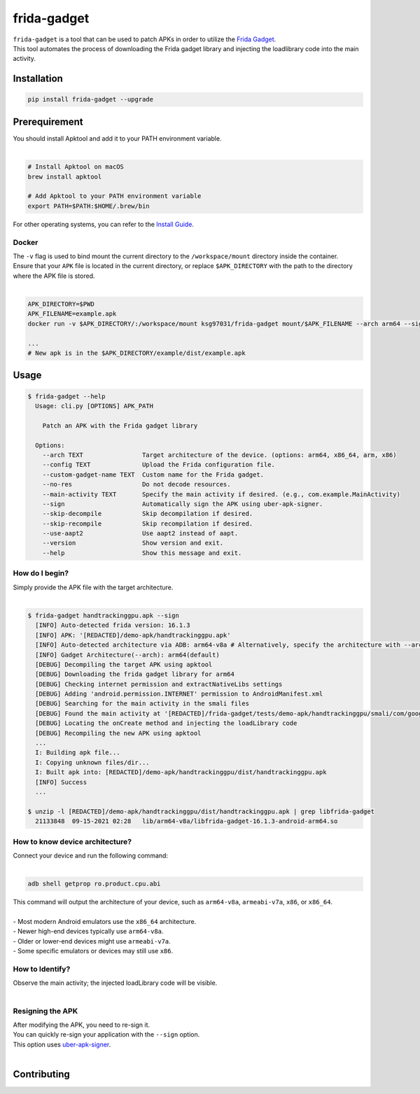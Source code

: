 frida-gadget
============

|Codacy-Grade| |Docker| |LICENCE|


| ``frida-gadget`` is a tool that can be used to patch APKs in order to utilize the `Frida Gadget <https://frida.re/docs/gadget/>`_.
| This tool automates the process of downloading the Frida gadget library and injecting the loadlibrary code into the main activity.


Installation
------------

|Py-Versions| |PyPI-Downloads|

.. code:: sh

    pip install frida-gadget --upgrade

Prerequirement
----------------

| You should install Apktool and add it to your PATH environment variable.
|   

.. code:: sh

   # Install Apktool on macOS
   brew install apktool
    
   # Add Apktool to your PATH environment variable
   export PATH=$PATH:$HOME/.brew/bin 

| For other operating systems, you can refer to the `Install Guide <https://ibotpeaches.github.io/Apktool/install/>`_.

Docker
~~~~~~~
| The ``-v`` flag is used to bind mount the current directory to the ``/workspace/mount`` directory inside the container. 
| Ensure that your ``APK`` file is located in the current directory, or replace ``$APK_DIRECTORY`` with the path to the directory where the APK file is stored.
|

.. code:: sh

    APK_DIRECTORY=$PWD
    APK_FILENAME=example.apk
    docker run -v $APK_DIRECTORY/:/workspace/mount ksg97031/frida-gadget mount/$APK_FILENAME --arch arm64 --sign

    ...
    # New apk is in the $APK_DIRECTORY/example/dist/example.apk

Usage
------------

.. code:: sh

    $ frida-gadget --help
      Usage: cli.py [OPTIONS] APK_PATH

        Patch an APK with the Frida gadget library
    
      Options:
        --arch TEXT                Target architecture of the device. (options: arm64, x86_64, arm, x86)
        --config TEXT              Upload the Frida configuration file.
        --custom-gadget-name TEXT  Custom name for the Frida gadget.
        --no-res                   Do not decode resources.
        --main-activity TEXT       Specify the main activity if desired. (e.g., com.example.MainActivity)
        --sign                     Automatically sign the APK using uber-apk-signer.
        --skip-decompile           Skip decompilation if desired.
        --skip-recompile           Skip recompilation if desired.
        --use-aapt2                Use aapt2 instead of aapt.
        --version                  Show version and exit.
        --help                     Show this message and exit.

How do I begin?
~~~~~~~~~~~~~~~~~~~~~~
| Simply provide the APK file with the target architecture.
|

.. code:: sh

    $ frida-gadget handtrackinggpu.apk --sign
      [INFO] Auto-detected frida version: 16.1.3
      [INFO] APK: '[REDACTED]/demo-apk/handtrackinggpu.apk'
      [INFO] Auto-detected architecture via ADB: arm64-v8a # Alternatively, specify the architecture with --arch arm64
      [INFO] Gadget Architecture(--arch): arm64(default)
      [DEBUG] Decompiling the target APK using apktool
      [DEBUG] Downloading the frida gadget library for arm64
      [DEBUG] Checking internet permission and extractNativeLibs settings
      [DEBUG] Adding 'android.permission.INTERNET' permission to AndroidManifest.xml
      [DEBUG] Searching for the main activity in the smali files
      [DEBUG] Found the main activity at '[REDACTED]/frida-gadget/tests/demo-apk/handtrackinggpu/smali/com/google/mediapipe/apps/handtrackinggpu/MainActivity.smali'
      [DEBUG] Locating the onCreate method and injecting the loadLibrary code
      [DEBUG] Recompiling the new APK using apktool
      ...
      I: Building apk file...
      I: Copying unknown files/dir...
      I: Built apk into: [REDACTED]/demo-apk/handtrackinggpu/dist/handtrackinggpu.apk
      [INFO] Success
      ...
      
    $ unzip -l [REDACTED]/demo-apk/handtrackinggpu/dist/handtrackinggpu.apk | grep libfrida-gadget
      21133848  09-15-2021 02:28   lib/arm64-v8a/libfrida-gadget-16.1.3-android-arm64.so 

How to know device architecture?
~~~~~~~~~~~~~~~~~~~~~~~~~~~~~~~~~
| Connect your device and run the following command:
|

.. code:: sh

    adb shell getprop ro.product.cpu.abi

| This command will output the architecture of your device, such as ``arm64-v8a``, ``armeabi-v7a``, ``x86``, or ``x86_64``.
|
| - Most modern Android emulators use the ``x86_64`` architecture.
| - Newer high-end devices typically use ``arm64-v8a``.
| - Older or lower-end devices might use ``armeabi-v7a``.
| - Some specific emulators or devices may still use ``x86``.

How to Identify?
~~~~~~~~~~~~~~~~~~
| Observe the main activity; the injected loadLibrary code will be visible.
|

.. image:: https://github.com/ksg97031/frida-gadget/blob/trunk/images/decompile.png
   :width: 600

Resigning the APK
~~~~~~~~~~~~~~~~~~
| After modifying the APK, you need to re-sign it.
| You can quickly re-sign your application with the ``--sign`` option.
| This option uses `uber-apk-signer <https://github.com/patrickfav/uber-apk-signer>`_.
|

Contributing
-----------------
.. image:: CONTRIBUTORS.svg
   :target: ./CONTRIBUTORS.svg


.. |Coverage-Status| image:: https://img.shields.io/coveralls/github/ksg97031/frida-gadget/master?logo=coveralls
   :target: https://coveralls.io/github/ksg97031/frida-gadget
.. |Branch-Coverage-Status| image:: https://codecov.io/gh/ksg97031/frida-gadget/branch/master/graph/badge.svg
   :target: https://codecov.io/gh/ksg97031/frida-gadget
.. |Codacy-Grade| image:: https://app.codacy.com/project/badge/Grade/a1e2ef93fd3842e4b9e92971c135ed3f
   :target: https://app.codacy.com/gh/ksg97031/frida-gadget/dashboard
.. |CII Best Practices| image:: https://bestpractices.coreinfrastructure.org/projects/3264/badge
   :target: https://bestpractices.coreinfrastructure.org/projects/3264
.. |GitHub-Status| image:: https://img.shields.io/github/tag/ksg97031/frida-gadget.svg?maxAge=86400&logo=github&logoColor=white
   :target: https://github.com/ksg97031/frida-gadget/releases
.. |GitHub-Forks| image:: https://img.shields.io/github/forks/ksg97031/frida-gadget.svg?logo=github&logoColor=white
   :target: https://github.com/ksg97031/frida-gadget/network
.. |GitHub-Stars| image:: https://img.shields.io/github/stars/ksg97031/frida-gadget.svg?logo=github&logoColor=white
   :target: https://github.com/ksg97031/frida-gadget/stargazers
.. |GitHub-Commits| image:: https://img.shields.io/github/commit-activity/y/ksg97031/frida-gadget.svg?logo=git&logoColor=white
   :target: https://github.com/ksg97031/frida-gadget/graphs/commit-activity
.. |GitHub-Issues| image:: https://img.shields.io/github/issues-closed/ksg97031/frida-gadget.svg?logo=github&logoColor=white
   :target: https://github.com/ksg97031/frida-gadget/issues?q=
.. |GitHub-PRs| image:: https://img.shields.io/github/issues-pr-closed/ksg97031/frida-gadget.svg?logo=github&logoColor=white
   :target: https://github.com/ksg97031/frida-gadget/pulls
.. |GitHub-Contributions| image:: https://img.shields.io/github/contributors/ksg97031/frida-gadget.svg?logo=github&logoColor=white
   :target: https://github.com/ksg97031/frida-gadget/graphs/contributors
.. |GitHub-Updated| image:: https://img.shields.io/github/last-commit/ksg97031/frida-gadget/master.svg?logo=github&logoColor=white&label=pushed
   :target: https://github.com/ksg97031/frida-gadget/pulse
.. |Gift-Casper| image:: https://img.shields.io/badge/dynamic/json.svg?color=ff69b4&label=gifts%20received&prefix=%C2%A3&query=%24..sum&url=https%3A%2F%2Fcaspersci.uk.to%2Fgifts.json
   :target: https://cdcl.ml/sponsor
.. |PyPI-Downloads| image:: https://static.pepy.tech/badge/frida-gadget
   :target: https://pepy.tech/project/frida-gadget
.. |Py-Versions| image:: https://img.shields.io/pypi/pyversions/frida-gadget
   :target: https://pypi.org/project/frida-gadget
.. |Conda-Forge-Status| image:: https://img.shields.io/conda/v/conda-forge/frida-gadget.svg?label=conda-forge&logo=conda-forge
   :target: https://anaconda.org/conda-forge/frida-gadget
.. |Docker| image:: https://img.shields.io/badge/docker-pull-blue.svg?logo=docker&logoColor=white
   :target: https://github.com/ksg97031/frida-gadget/pkgs/container/frida-gadget
.. |Libraries-Dependents| image:: https://img.shields.io/librariesio/dependent-repos/pypi/frida-gadget.svg?logo=koding&logoColor=white
    :target: https://github.com/ksg97031/frida-gadget/network/dependents
.. |OpenHub-Status| image:: https://www.openhub.net/p/frida-gadget/widgets/project_thin_badge?format=gif
   :target: https://www.openhub.net/p/frida-gadget?ref=Thin+badge
.. |awesome-python| image:: https://awesome.re/mentioned-badge.svg
   :target: https://github.com/vinta/awesome-python
.. |LICENCE| image:: https://img.shields.io/pypi/l/frida-gadget.svg
   :target: https://raw.githubusercontent.com/ksg97031/frida-gadget/master/LICENCE
.. |DOI| image:: https://img.shields.io/badge/DOI-10.5281/zenodo.595120-blue.svg
   :target: https://doi.org/10.5281/zenodo.595120
.. |binder-demo| image:: https://mybinder.org/badge_logo.svg
   :target: https://mybinder.org/v2/gh/ksg97031/frida-gadget/master?filepath=DEMO.ipynb
